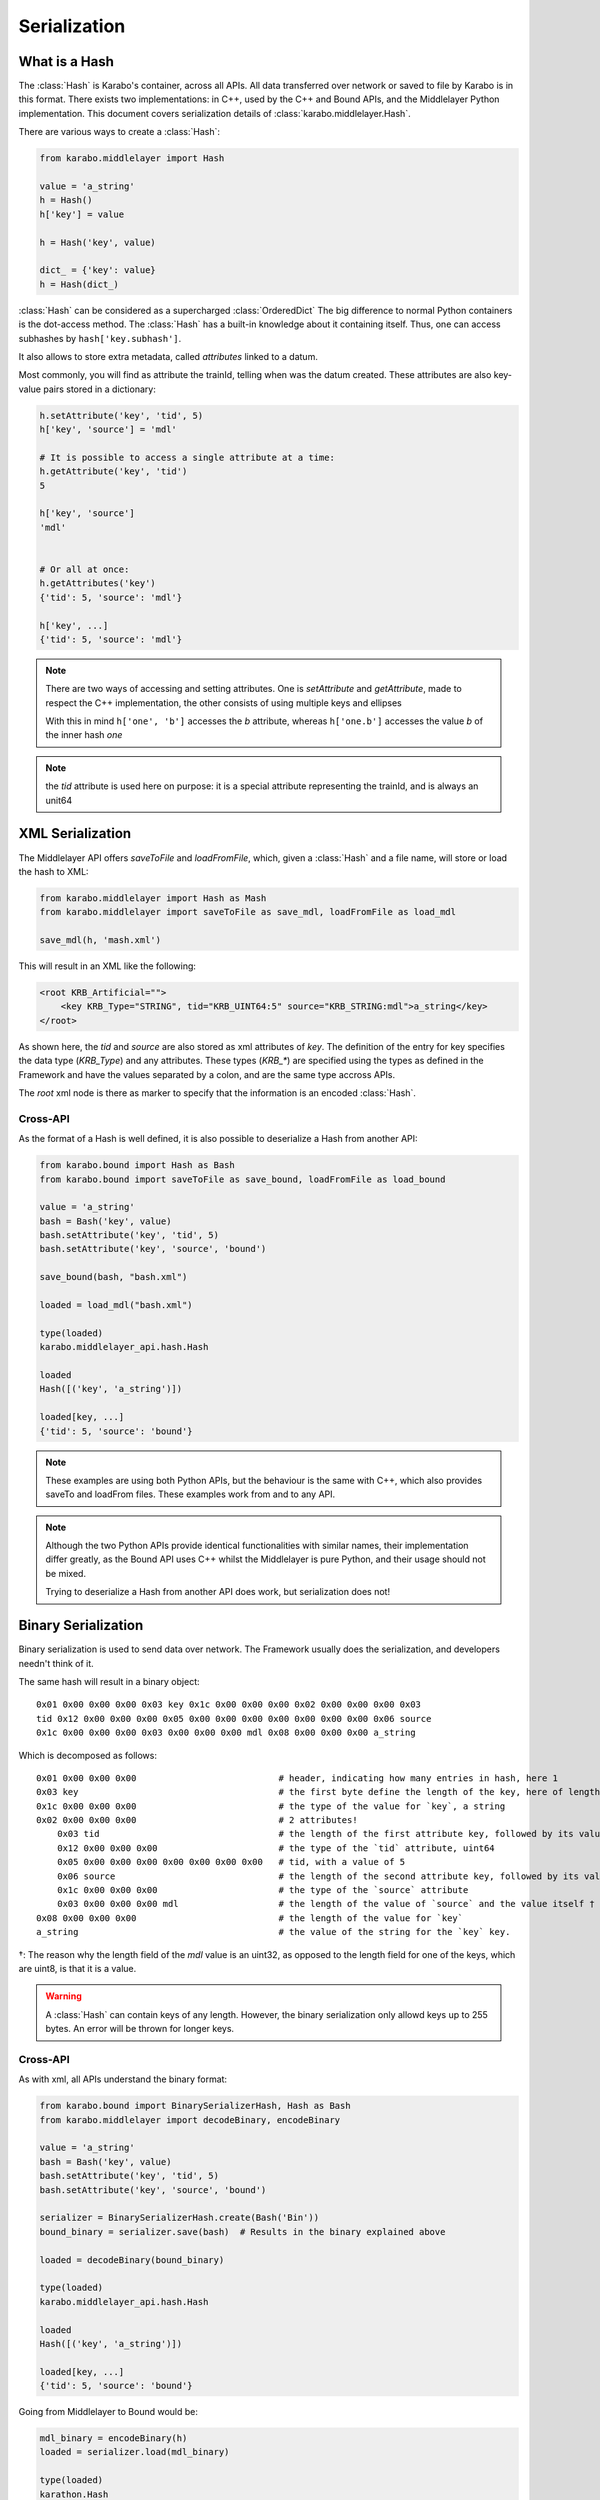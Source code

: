 .. _serialization

Serialization
=============

What is a Hash
---------------
The :class:`Hash` is Karabo's container, across all APIs. All data transferred
over network or saved to file by Karabo is in this format.
There exists two implementations: in C++, used by the C++ and Bound APIs, and 
the Middlelayer Python implementation.
This document covers serialization details of :class:`karabo.middlelayer.Hash`.

There are various ways to create a :class:`Hash`:

.. code-block:: Python

   from karabo.middlelayer import Hash

   value = 'a_string'
   h = Hash()
   h['key'] = value

   h = Hash('key', value)

   dict_ = {'key': value}
   h = Hash(dict_)

:class:`Hash` can be considered as a supercharged :class:`OrderedDict`
The big difference to normal Python containers is the dot-access method.
The :class:`Hash` has a built-in knowledge about it containing itself.
Thus, one can access subhashes by ``hash['key.subhash']``.

It also allows to store extra metadata, called `attributes` linked to a datum.

Most commonly, you will find as attribute the trainId, telling when was the
datum created.
These attributes are also key-value pairs stored in a dictionary:

.. code-block:: Python

   h.setAttribute('key', 'tid', 5)
   h['key', 'source'] = 'mdl'

   # It is possible to access a single attribute at a time:
   h.getAttribute('key', 'tid')
   5

   h['key', 'source']
   'mdl'


   # Or all at once:
   h.getAttributes('key')
   {'tid': 5, 'source': 'mdl'}

   h['key', ...]
   {'tid': 5, 'source': 'mdl'}

.. note::
    There are two ways of accessing and setting attributes.
    One is `setAttribute` and `getAttribute`, made to respect the C++
    implementation, the other consists of using multiple keys and ellipses

    With this in mind ``h['one', 'b']`` accesses the `b` attribute, whereas
    ``h['one.b']`` accesses the value `b` of the inner hash `one`

.. note::
    the `tid` attribute is used here on purpose: it is a special attribute
    representing the trainId, and is always an unit64

XML Serialization
-----------------
The Middlelayer API offers `saveToFile` and `loadFromFile`, which,
given a :class:`Hash` and a file name, will store or load the hash to XML:

.. code-block:: Python

   from karabo.middlelayer import Hash as Mash
   from karabo.middlelayer import saveToFile as save_mdl, loadFromFile as load_mdl

   save_mdl(h, 'mash.xml')

This will result in an XML like the following:

.. code-block:: xml

    <root KRB_Artificial="">
        <key KRB_Type="STRING", tid="KRB_UINT64:5" source="KRB_STRING:mdl">a_string</key>
    </root>

As shown here, the `tid` and `source` are also stored as xml attributes of `key`.
The definition of the entry for key specifies the data type (`KRB_Type`) and 
any attributes. These types (`KRB_*`) are specified using the types as defined 
in the Framework and have the values separated by a colon, and are the same type
accross APIs.

The `root` xml node is there as marker to specify that the information is an
encoded :class:`Hash`.

Cross-API
*********
As the format of a Hash is well defined, it is also possible to deserialize
a Hash from another API:

.. code-block:: Python

   from karabo.bound import Hash as Bash
   from karabo.bound import saveToFile as save_bound, loadFromFile as load_bound

   value = 'a_string'
   bash = Bash('key', value)
   bash.setAttribute('key', 'tid', 5)
   bash.setAttribute('key', 'source', 'bound')

   save_bound(bash, "bash.xml")

   loaded = load_mdl("bash.xml")
   
   type(loaded)
   karabo.middlelayer_api.hash.Hash

   loaded
   Hash([('key', 'a_string')])

   loaded[key, ...]
   {'tid': 5, 'source': 'bound'}


.. note:: 
    These examples are using both Python APIs, but the behaviour is the same
    with C++, which also provides saveTo and loadFrom files. These examples work
    from and to any API.


.. note::
    Although the two Python APIs provide identical functionalities with similar
    names, their implementation differ greatly, as the Bound API uses C++ whilst
    the Middlelayer is pure Python, and their usage should not be mixed.

    Trying to deserialize a Hash from another API does work, but
    serialization does not!

Binary Serialization
--------------------
Binary serialization is used to send data over network. The Framework usually
does the serialization, and developers needn't think of it.

The same hash will result in a binary object::

    0x01 0x00 0x00 0x00 0x03 key 0x1c 0x00 0x00 0x00 0x02 0x00 0x00 0x00 0x03 
    tid 0x12 0x00 0x00 0x00 0x05 0x00 0x00 0x00 0x00 0x00 0x00 0x00 0x06 source
    0x1c 0x00 0x00 0x00 0x03 0x00 0x00 0x00 mdl 0x08 0x00 0x00 0x00 a_string

Which is decomposed as follows::

    0x01 0x00 0x00 0x00                           # header, indicating how many entries in hash, here 1
    0x03 key                                      # the first byte define the length of the key, here of length 3 (k, e, and y), followed by its value
    0x1c 0x00 0x00 0x00                           # the type of the value for `key`, a string
    0x02 0x00 0x00 0x00                           # 2 attributes!
        0x03 tid                                  # the length of the first attribute key, followed by its value
        0x12 0x00 0x00 0x00                       # the type of the `tid` attribute, uint64
        0x05 0x00 0x00 0x00 0x00 0x00 0x00 0x00   # tid, with a value of 5
        0x06 source                               # the length of the second attribute key, followed by its value
        0x1c 0x00 0x00 0x00                       # the type of the `source` attribute
        0x03 0x00 0x00 0x00 mdl                   # the length of the value of `source` and the value itself †
    0x08 0x00 0x00 0x00                           # the length of the value for `key`
    a_string                                      # the value of the string for the `key` key.

†: The reason why the length field of the `mdl` value is an uint32, as opposed
to the length field for one of the keys, which are uint8, is that it is a value.

.. warning::
    A :class:`Hash` can contain keys of any length. However, the binary
    serialization only allowd keys up to 255 bytes. An error will be thrown
    for longer keys.

Cross-API
*********
As with xml, all APIs understand the binary format:

.. code-block:: Python

   from karabo.bound import BinarySerializerHash, Hash as Bash
   from karabo.middlelayer import decodeBinary, encodeBinary

   value = 'a_string'
   bash = Bash('key', value)
   bash.setAttribute('key', 'tid', 5)
   bash.setAttribute('key', 'source', 'bound')

   serializer = BinarySerializerHash.create(Bash('Bin'))
   bound_binary = serializer.save(bash)  # Results in the binary explained above

   loaded = decodeBinary(bound_binary)

   type(loaded)
   karabo.middlelayer_api.hash.Hash

   loaded
   Hash([('key', 'a_string')])

   loaded[key, ...]
   {'tid': 5, 'source': 'bound'}

Going from Middlelayer to Bound would be:

.. code-block:: Python

   mdl_binary = encodeBinary(h)
   loaded = serializer.load(mdl_binary)

   type(loaded)
   karathon.Hash


Table Element
-------------
In order to be serialized, a :class:`VectorHash` needs to be put within a hash
first. If your device has a table called `table` as one of its properties, then
it would be serialized as such:

.. code-block:: Python

    h = Hash()
    value, attrs = self.table.descriptor.toDataAndAttrs(self.table)
    h['table'] = value
    h['table', ...] = attrs

Then `h` can be serialized.

To restore it:

.. code-block:: Python

   value = h['table']
   attrs = h['table', ...]

   table = self.table.descriptor.toKaraboValue(value, attrs)
   setattr(self, 'table', table)

